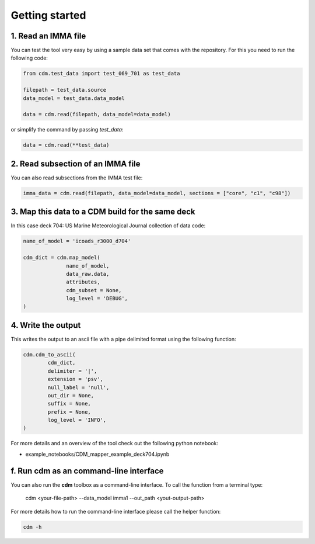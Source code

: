 .. cdm documentation master file, created by
   sphinx-quickstart on Fri Apr 16 14:18:24 2021.
   You can adapt this file completely to your liking, but it should at least
   contain the root ``toctree`` directive.

.. _getting-started:

Getting started
===============

1. Read an IMMA file
~~~~~~~~~~~~~~~~~~~~

You can test the tool very easy by using a sample data set that comes with the repository. For this you need to run the following code:

.. code-block:: console

   from cdm.test_data import test_069_701 as test_data

   filepath = test_data.source
   data_model = test_data.data_model

   data = cdm.read(filepath, data_model=data_model)

or simplify the command by passing `test_data`:

.. code-block:: console

  data = cdm.read(**test_data)

2. Read subsection of an IMMA file
~~~~~~~~~~~~~~~~~~~~~~~~~~~~~~~~~~~

You can also read subsections from the IMMA test file:

.. code-block:: console

   imma_data = cdm.read(filepath, data_model=data_model, sections = ["core", "c1", "c98"])

3. Map this data to a CDM build for the same deck
~~~~~~~~~~~~~~~~~~~~~~~~~~~~~~~~~~~~~~~~~~~~~~~~~

In this case deck 704: US Marine Meteorological Journal collection of data code:

.. code-block:: console

    name_of_model = 'icoads_r3000_d704'

    cdm_dict = cdm.map_model(
                  name_of_model,
                  data_raw.data,
                  attributes,
                  cdm_subset = None,
                  log_level = 'DEBUG',
    )

4. Write the output
~~~~~~~~~~~~~~~~~~~
This writes the output to an ascii file with a pipe delimited format using the following function:

.. code-block:: console

    cdm.cdm_to_ascii(
            cdm_dict,
            delimiter = '|',
            extension = 'psv',
            null_label = 'null',
            out_dir = None,
            suffix = None,
            prefix = None,
            log_level = 'INFO',
    )

For more details and an overview of the tool check out the following python notebook:

- example_notebooks/CDM_mapper_example_deck704.ipynb

f. Run **cdm** as an command-line interface
~~~~~~~~~~~~~~~~~~~~~~~~~~~~~~~~~~~~~~~~~~~~~~~~~~

You can also run the **cdm** toolbox as a command-line interface. To call the function from a terminal type:

   cdm <your-file-path> --data_model imma1 --out_path <yout-output-path>

For more details how to run the command-line interface please call the helper function:

.. code-block:: console

   cdm -h

